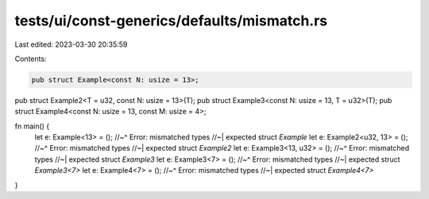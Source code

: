 tests/ui/const-generics/defaults/mismatch.rs
============================================

Last edited: 2023-03-30 20:35:59

Contents:

.. code-block:: rs

    pub struct Example<const N: usize = 13>;
pub struct Example2<T = u32, const N: usize = 13>(T);
pub struct Example3<const N: usize = 13, T = u32>(T);
pub struct Example4<const N: usize = 13, const M: usize = 4>;

fn main() {
    let e: Example<13> = ();
    //~^ Error: mismatched types
    //~| expected struct `Example`
    let e: Example2<u32, 13> = ();
    //~^ Error: mismatched types
    //~| expected struct `Example2`
    let e: Example3<13, u32> = ();
    //~^ Error: mismatched types
    //~| expected struct `Example3`
    let e: Example3<7> = ();
    //~^ Error: mismatched types
    //~| expected struct `Example3<7>`
    let e: Example4<7> = ();
    //~^ Error: mismatched types
    //~| expected struct `Example4<7>`
}


